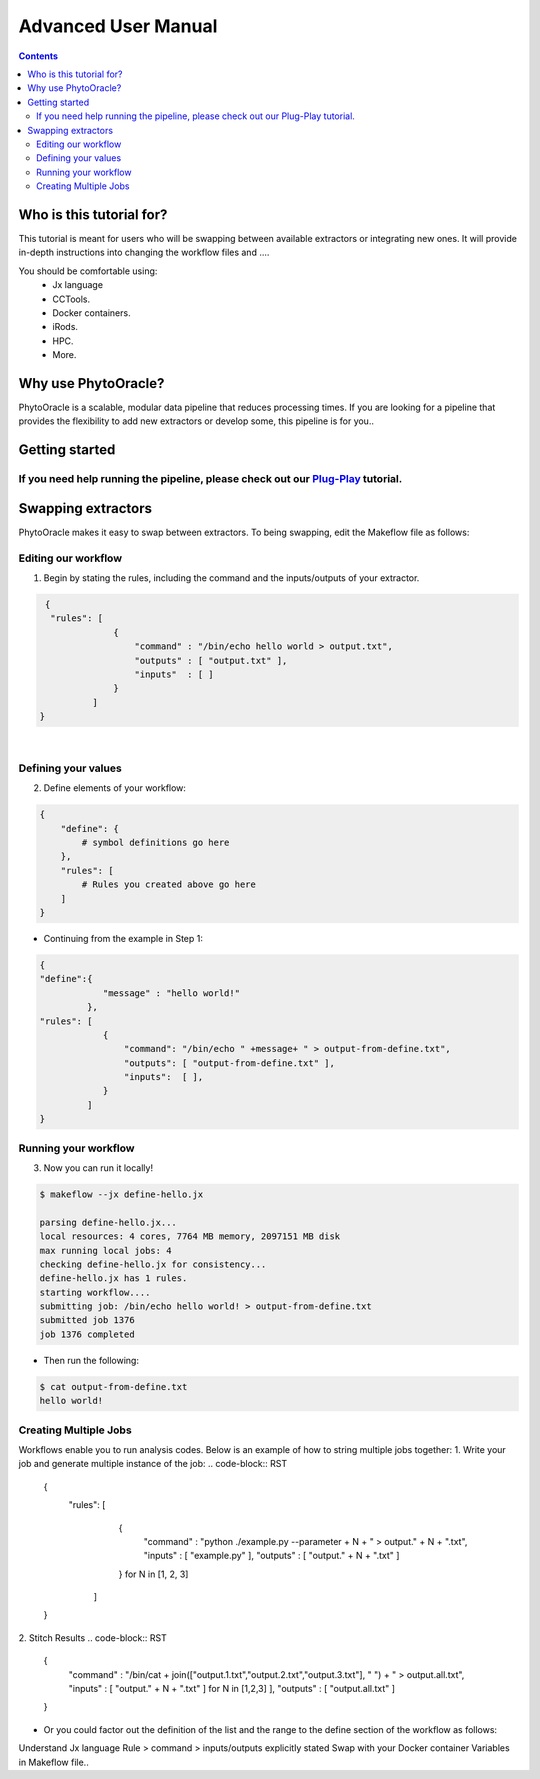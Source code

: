 Advanced User Manual
====================
.. Contents::

Who is this tutorial for?
-------------------------
This tutorial is meant for users who will be swapping between available extractors or integrating new ones. It will provide in-depth instructions into changing the workflow files and ....

You should be comfortable using:
  - Jx language
  - CCTools.
  - Docker containers.
  - iRods.
  - HPC.
  - More.

Why use PhytoOracle?
--------------------
PhytoOracle is a scalable, modular data pipeline that reduces processing times. If you are looking for a pipeline that provides the flexibility to add new extractors or develop some, this pipeline is for you.. 

Getting started
---------------
If you need help running the pipeline, please check out our `Plug-Play <https://github.com/emmanuelgonz/PhytoOracle/blob/master/docs/plug-play.rst>`_ tutorial.
~~~~~~~~~~~~~~~~~~~~~~~~~~~~~~~~~~~~~~~~~~~~~~~~~~~~~~~~~~~~~~~~~~~~~~~~~~

Swapping extractors
-------------------
PhytoOracle makes it easy to swap between extractors. To being swapping, edit the Makeflow file as follows:

Editing our workflow 
~~~~~~~~~~~~~~~~~~~~
1. Begin by stating the rules, including the command and the inputs/outputs of your extractor. 

.. code-block:: RST
   
     {
      "rules": [
                  {
                      "command" : "/bin/echo hello world > output.txt",
                      "outputs" : [ "output.txt" ],
                      "inputs"  : [ ]
                  }
              ]
    }
|

Defining your values
~~~~~~~~~~~~~~~~~~~~
2. Define elements of your workflow:

.. code-block:: RST

   {
       "define": {
           # symbol definitions go here
       },
       "rules": [
           # Rules you created above go here
       ]
   }
   
+ Continuing from the example in Step 1:

.. code-block:: RST 

    { 
    "define":{
                "message" : "hello world!"
             },
    "rules": [
                {
                    "command": "/bin/echo " +message+ " > output-from-define.txt",
                    "outputs": [ "output-from-define.txt" ],
                    "inputs":  [ ],
                }
             ]
    }

Running your workflow 
~~~~~~~~~~~~~~~~~~~~~
3. Now you can run it locally!

.. code-block:: RST
    
    $ makeflow --jx define-hello.jx
    
    parsing define-hello.jx...
    local resources: 4 cores, 7764 MB memory, 2097151 MB disk
    max running local jobs: 4
    checking define-hello.jx for consistency...
    define-hello.jx has 1 rules.
    starting workflow....
    submitting job: /bin/echo hello world! > output-from-define.txt
    submitted job 1376
    job 1376 completed
    
+ Then run the following: 

.. code-block::
    
    $ cat output-from-define.txt 
    hello world!
Creating Multiple Jobs
~~~~~~~~~~~~~~~~~~~~~~
Workflows enable you to run analysis codes. Below is an example of how to string multiple jobs together:
1. Write your job and generate multiple instance of the job: 
.. code-block:: RST

    {
        "rules": [
                    {
                        "command" : "python ./example.py --parameter + N + " > output." + N + ".txt",
                        "inputs"  : [ "example.py" ],
                        "outputs" : [ "output." + N + ".txt" ]
                    } for N in [1, 2, 3]
                 ]
    }

2. Stitch Results
.. code-block:: RST

    {
        "command" : "/bin/cat + join(["output.1.txt","output.2.txt","output.3.txt"], " ") + " > output.all.txt",
        "inputs"  : [ "output." + N + ".txt" ] for N in [1,2,3] ],
        "outputs" : [ "output.all.txt" ]
    }
    
+ Or you could factor out the definition of the list and the range to the define section of the workflow as follows: 

.. code-block::
    {
        "define" : {
            "RANGE"    : range(1,4),
            "FILELIST" : [ "output." + N + ".txt" for N in RANGE ],
        },

        "rules" : [
                    {
                        "command" : "python ./simulate.py --parameter " + N + " > output."+N+".txt",
                        "inputs"  : [ "simulate.py" ],
                        "outputs" : [ "output." + N + ".txt" ]
                    } for N in RANGE,
                    {
                        "command" : "/bin/cat " + join(FILELIST," ") + " > output.all.txt",
                        "inputs"  : FILELIST,
                        "outputs" : [ "output.all.txt" ]
                    }
                  ]
    }


Understand Jx language
Rule > command > inputs/outputs explicitly stated 
Swap with your Docker container
Variables in Makeflow file..
